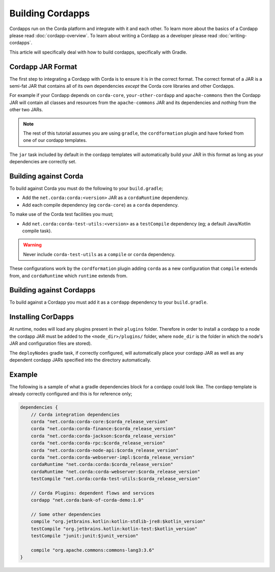 Building Cordapps
=================

Cordapps run on the Corda platform and integrate with it and each other. To learn more about the basics of a Cordapp
please read :doc:`cordapp-overview`. To learn about writing a Cordapp as a developer please read :doc:`writing-cordapps`.

This article will specifically deal with how to build cordapps, specifically with Gradle.

Cordapp JAR Format
------------------

The first step to integrating a Cordapp with Corda is to ensure it is in the correct format. The correct format of a JAR
is a semi-fat JAR that contains all of its own dependencies *except* the Corda core libraries and other Cordapps.

For example if your Cordapp depends on ``corda-core``, ``your-other-cordapp`` and ``apache-commons`` then the Cordapp
JAR will contain all classes and resources from the ``apache-commons`` JAR and its dependencies and *nothing* from the
other two JARs.

.. note:: The rest of this tutorial assumes you are using ``gradle``, the ``cordformation`` plugin and have forked from
          one of our cordapp templates.

The ``jar`` task included by default in the cordapp templates will automatically build your JAR in this format as long
as your dependencies are correctly set.

Building against Corda
----------------------

To build against Corda you must do the following to your ``build.gradle``;

* Add the ``net.corda:corda:<version>`` JAR as a ``cordaRuntime`` dependency.
* Add each compile dependency (eg ``corda-core``) as a ``corda`` dependency.

To make use of the Corda test facilities you must;

* Add ``net.corda:corda-test-utils:<version>`` as a ``testCompile`` dependency (eg; a default Java/Kotlin compile task).

.. warning:: Never include ``corda-test-utils`` as a ``compile`` or ``corda`` dependency.

These configurations work by the ``cordformation`` plugin adding ``corda`` as a new configuration that ``compile``
extends from, and ``cordaRuntime`` which ``runtime`` extends from.

Building against Cordapps
-------------------------

To build against a Cordapp you must add it as a ``cordapp`` dependency to your ``build.gradle``.

Installing CorDapps
-------------------

At runtime, nodes will load any plugins present in their ``plugins`` folder. Therefore in order to install a cordapp to
a node the cordapp JAR must be added to the ``<node_dir>/plugins/`` folder, where ``node_dir`` is the folder in which the
node's JAR and configuration files are stored).

The ``deployNodes`` gradle task, if correctly configured, will automatically place your cordapp JAR as well as any
dependent cordapp JARs specified into the directory automatically.

Example
-------

The following is a sample of what a gradle dependencies block for a cordapp could look like. The cordapp template
is already correctly configured and this is for reference only;

.. container:: codeset

    .. sourcecode:: groovy

        dependencies {
            // Corda integration dependencies
            corda "net.corda:corda-core:$corda_release_version"
            corda "net.corda:corda-finance:$corda_release_version"
            corda "net.corda:corda-jackson:$corda_release_version"
            corda "net.corda:corda-rpc:$corda_release_version"
            corda "net.corda:corda-node-api:$corda_release_version"
            corda "net.corda:corda-webserver-impl:$corda_release_version"
            cordaRuntime "net.corda:corda:$corda_release_version"
            cordaRuntime "net.corda:corda-webserver:$corda_release_version"
            testCompile "net.corda:corda-test-utils:$corda_release_version"

            // Corda Plugins: dependent flows and services
            cordapp "net.corda:bank-of-corda-demo:1.0"

            // Some other dependencies
            compile "org.jetbrains.kotlin:kotlin-stdlib-jre8:$kotlin_version"
            testCompile "org.jetbrains.kotlin:kotlin-test:$kotlin_version"
            testCompile "junit:junit:$junit_version"

            compile "org.apache.commons:commons-lang3:3.6"
        }

